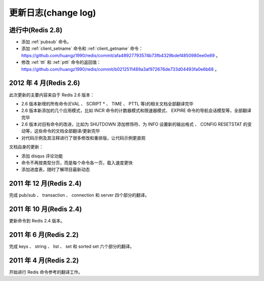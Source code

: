 .. _change_log:

更新日志(change log)
=========================

进行中(Redis 2.8)
-------------------

- 添加 :ref:`pubsub` 命令。

- 添加 :ref:`client_setname` 命令和 :ref:`client_getname` 命令： https://github.com/huangz1990/redis/commit/afa48927793574b73fb4329bdef4850980ee0e89 。 

- 修改 :ref:`ttl` 和 :ref:`pttl` 命令的返回值： https://github.com/huangz1990/redis/commit/b0212511489a3af972676de733d04493fa0e6b68 。

2012 年 4 月(Redis 2.6)
--------------------------

此次更新的主要内容来自于 Redis 2.6 版本：

- 2.6 版本新增的所有命令(EVAL 、 SCRIPT * 、 TIME 、 PTTL 等)的相关文档全部翻译完毕
- 2.6 版本新添加的几个应用模式，比如 INCR 命令的计数器模式和限速器模式、 EXPIRE 命令的导航会话模型等，全部翻译完毕
- 2.6 版本对旧有命令的改进，比如为 SHUTDOWN 添加修饰符、为 INFO 设置新的输出格式 、 CONFIG RESETSTAT 的变动等，这些命令的文档全部翻译/更新完毕
- 对代码示例及其注释进行了很多修改和重排版，让代码示例更直观

文档自身的更新：

- 添加 disqus 评论功能
- 命令不再按类型分页，而是每个命令各一页，载入速度更快
- 添加进度表，随时了解项目最新动态

2011 年 12 月(Redis 2.4)
--------------------------

完成 pub/sub 、 transaction 、 connection 和 server 四个部分的翻译。

2011 年 10 月(Redis 2.4)
--------------------------

更新命令到 Redis 2.4 版本。

2011 年 6 月(Redis 2.2)
--------------------------

完成 keys 、 string 、 list 、 set 和 sorted set 六个部分的翻译。

2011 年 4 月(Redis 2.2)
--------------------------

开始进行 Redis 命令参考的翻译工作。
